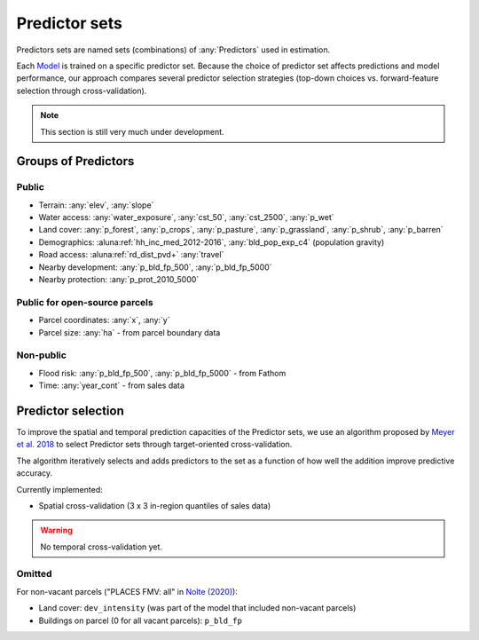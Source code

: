 Predictor sets
==============

Predictors sets are named sets (combinations) of :any:`Predictors` used in estimation.

Each `Model <#Models>`_ is trained on a specific predictor set. Because the choice of predictor set affects predictions and model performance, our approach compares several predictor selection strategies (top-down choices vs. forward-feature selection through cross-validation).

.. note::

   This section is still very much under development.


********************
Groups of Predictors
********************

Public
######

* Terrain: :any:`elev`, :any:`slope`
* Water access: :any:`water_exposure`, :any:`cst_50`, :any:`cst_2500`, :any:`p_wet`
* Land cover: :any:`p_forest`, :any:`p_crops`, :any:`p_pasture`, :any:`p_grassland`, :any:`p_shrub`, :any:`p_barren`
* Demographics: :aluna:ref:`hh_inc_med_2012-2016`, :any:`bld_pop_exp_c4` (population gravity)
* Road access: :aluna:ref:`rd_dist_pvd+` :any:`travel`
* Nearby development: :any:`p_bld_fp_500`, :any:`p_bld_fp_5000`
* Nearby protection: :any:`p_prot_2010_5000`

Public for open-source parcels
##############################

* Parcel coordinates: :any:`x`, :any:`y`
* Parcel size: :any:`ha` - from parcel boundary data

Non-public
##########

* Flood risk: :any:`p_bld_fp_500`, :any:`p_bld_fp_5000` - from Fathom
* Time: :any:`year_cont` - from sales data




*******************
Predictor selection
*******************

To improve the spatial and temporal prediction capacities of the Predictor sets, we use an algorithm proposed by `Meyer et al. 2018 <https://www.sciencedirect.com/science/article/pii/S1364815217310976>`_ to select Predictor sets through target-oriented cross-validation.

The algorithm iteratively selects and adds predictors to the set as a function of how well the addition improve predictive accuracy.


Currently implemented:

* Spatial cross-validation (3 x 3 in-region quantiles of sales data)

.. warning::

   No temporal cross-validation yet.


Omitted
#######

For non-vacant parcels ("PLACES FMV: all" in `Nolte (2020) <https://www.pnas.org/doi/10.1073/pnas.2012865117>`_):

* Land cover: ``dev_intensity`` (was part of the  model that included non-vacant parcels)
* Buildings on parcel (0 for all vacant parcels): ``p_bld_fp``


